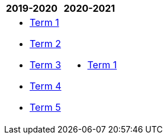 [cols="2"]
|===

^|*2019-2020*
^|*2020-2021*

a|[.none]
* https://docs.google.com/document/d/1IH1i-_hrWA3PjLV5vji-swSCGU9DF0Xil2-Y74hSR9w/edit?usp=sharing[Term 1^]
* https://docs.google.com/document/d/1yc7uH3au2DaBOpIootohVyyTB7VLyzjqwX_utFj7dio/edit?usp=sharing[Term 2^]
* https://docs.google.com/document/d/1s4oGVP3JL08wDXpcbPj2B9x9zH5jQCi4FFgJP48Fa5o/edit?usp=sharing[Term 3^]
* https://docs.google.com/document/d/1JEu1g-utx1K-XO1_Gb6wM3jLx95l2hB77mNIoCHA1W8/edit?usp=sharing[Term 4^]
* https://docs.google.com/document/d/10pFU7svbU8KnH9k0Uybu1ZRPKkyUWNqIeujoBmPQfGA/edit?usp=sharing[Term 5^]


a|[.none]
* http://cgs.ist/ib11[Term 1^]

|===

